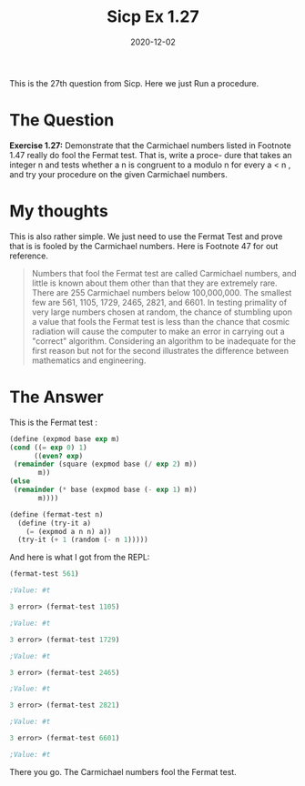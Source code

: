 #+TITLE: Sicp Ex 1.27

#+DATE: 2020-12-02

This is the 27th question from Sicp. Here we just Run a procedure.

* The Question
  :PROPERTIES:
  :CUSTOM_ID: the-question
  :END:

*Exercise 1.27:* Demonstrate that the Carmichael numbers listed in
Footnote 1.47 really do fool the Fermat test. That is, write a proce-
dure that takes an integer n and tests whether a n is congruent to a
modulo n for every a < n , and try your procedure on the given
Carmichael numbers.

* My thoughts
  :PROPERTIES:
  :CUSTOM_ID: my-thoughts
  :END:

This is also rather simple. We just need to use the Fermat Test and
prove that is is fooled by the Carmichael numbers. Here is Footnote 47
for out reference.

#+BEGIN_QUOTE
  Numbers that fool the Fermat test are called Carmichael numbers, and
  little is known about them other than that they are extremely rare.
  There are 255 Carmichael numbers below 100,000,000. The smallest few
  are 561, 1105, 1729, 2465, 2821, and 6601. In testing primality of
  very large numbers chosen at random, the chance of stumbling upon a
  value that fools the Fermat test is less than the chance that cosmic
  radiation will cause the computer to make an error in carrying out a
  "correct" algorithm. Considering an algorithm to be inadequate for the
  first reason but not for the second illustrates the difference between
  mathematics and engineering.
#+END_QUOTE

* The Answer
  :PROPERTIES:
  :CUSTOM_ID: the-answer
  :END:

This is the Fermat test :

#+BEGIN_SRC scheme
  (define (expmod base exp m)
  (cond ((= exp 0) 1)
        ((even? exp)
   (remainder (square (expmod base (/ exp 2) m))
         m))
  (else
   (remainder (* base (expmod base (- exp 1) m))
         m))))
             
  (define (fermat-test n)
    (define (try-it a)
      (= (expmod a n n) a))
    (try-it (+ 1 (random (- n 1)))))
#+END_SRC

And here is what I got from the REPL:

#+BEGIN_SRC scheme
  (fermat-test 561)

  ;Value: #t

  3 error> (fermat-test 1105)

  ;Value: #t

  3 error> (fermat-test 1729)

  ;Value: #t

  3 error> (fermat-test 2465)

  ;Value: #t

  3 error> (fermat-test 2821)

  ;Value: #t

  3 error> (fermat-test 6601)

  ;Value: #t
#+END_SRC

There you go. The Carmichael numbers fool the Fermat test.
